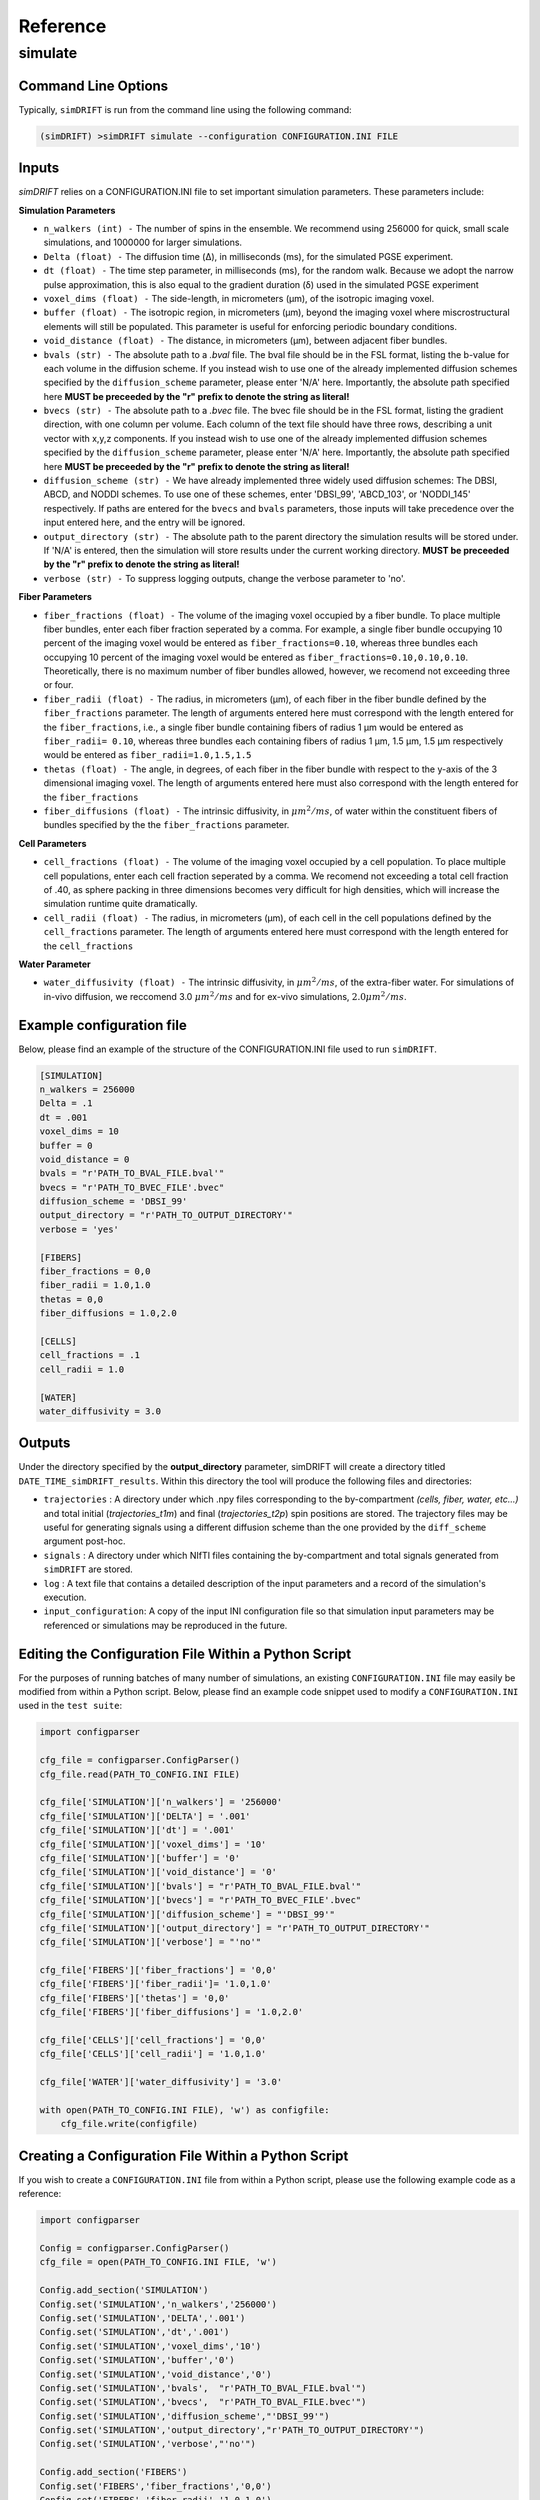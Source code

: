 Reference
=========

simulate
~~~~~~~~~~~

Command Line Options
--------------------
Typically, ``simDRIFT`` is run from the command line using the following command:

.. code-block :: bash

  (simDRIFT) >simDRIFT simulate --configuration CONFIGURATION.INI FILE

Inputs
--------------------
`simDRIFT` relies on a CONFIGURATION.INI file to set important simulation parameters. These parameters include:

**Simulation Parameters**

- ``n_walkers (int) -`` The number of spins in the ensemble. We recommend using 256000 for quick, small scale simulations, and 1000000 for larger simulations. 
- ``Delta (float) -`` The diffusion time (Δ), in milliseconds (ms), for the simulated PGSE experiment. 
- ``dt (float) -`` The time step parameter, in milliseconds (ms), for the random walk. Because we adopt the narrow pulse approximation, this is also equal to the gradient duration (δ) used in the simulated PGSE experiment
- ``voxel_dims (float) -`` The side-length, in micrometers (μm), of the isotropic imaging voxel. 
- ``buffer (float) -`` The isotropic region, in micrometers (μm), beyond the imaging voxel where miscrostructural elements will still be populated. This parameter is useful for enforcing periodic boundary conditions.
- ``void_distance (float) -`` The distance, in micrometers (μm), between adjacent fiber bundles. 
- ``bvals (str) -`` The absolute path to a `.bval` file. The bval file should be in the FSL format, listing the b-value for each volume in the diffusion scheme. If you instead wish to use one of the already implemented diffusion schemes specified by the ``diffusion_scheme`` parameter, please enter 'N/A' here. Importantly, the absolute path specified here **MUST be preceeded by the "r" prefix to denote the string as literal!**
- ``bvecs (str) -`` The absolute path to a `.bvec` file. The bvec file should be in the FSL format, listing the gradient direction, with one column per volume. Each column of the text file should have three rows, describing a unit vector with x,y,z components. If you instead wish to use one of the already implemented diffusion schemes specified by the ``diffusion_scheme`` parameter, please enter 'N/A' here. Importantly, the absolute path specified here  **MUST be preceeded by the "r" prefix to denote the string as literal!**
- ``diffusion_scheme (str) -`` We have already implemented three widely used diffusion schemes: The DBSI, ABCD, and NODDI schemes. To use one of these schemes, enter 'DBSI_99', 'ABCD_103', or 'NODDI_145' respectively. If paths are entered for the ``bvecs`` and ``bvals`` parameters, those inputs will take precedence over the input entered here, and the entry will be ignored.
- ``output_directory (str) -`` The absolute path to the parent directory the simulation results will be stored under. If 'N/A' is entered, then the simulation will store results under the current working directory.  **MUST be preceeded by the "r" prefix to denote the string as literal!**
- ``verbose (str) -`` To suppress logging outputs, change the verbose parameter to 'no'. 

**Fiber Parameters**

- ``fiber_fractions (float) -`` The volume of the imaging voxel occupied by a fiber bundle. To place multiple fiber bundles, enter each fiber fraction seperated by a comma. For example, a single fiber bundle occupying 10 percent of the imaging voxel would be entered as ``fiber_fractions=0.10``, whereas three bundles each occupying 10 percent of the imaging voxel would be entered as ``fiber_fractions=0.10,0.10,0.10``. Theoretically, there is no maximum number of fiber bundles allowed, however, we recomend not exceeding three or four.
- ``fiber_radii (float) -`` The radius, in micrometers (μm), of each fiber in the fiber bundle defined by the ``fiber_fractions`` parameter. The length of arguments entered here must correspond with the length entered for the ``fiber_fractions``, i.e., a single fiber bundle containing fibers of radius 1 μm would be entered as ``fiber_radii= 0.10``, whereas three bundles each containing fibers of radius 1 μm, 1.5 μm, 1.5 μm respectively would be entered as ``fiber_radii=1.0,1.5,1.5`` 
- ``thetas (float) -`` The angle, in degrees, of each fiber in the fiber bundle with respect to the y-axis of the 3 dimensional imaging voxel. The length of arguments entered here must also correspond with the length entered for the ``fiber_fractions``
- ``fiber_diffusions (float) -`` The intrinsic diffusivity, in  :math:`μm^{2}/ms`, of water within the constituent fibers of bundles specified by the the ``fiber_fractions`` parameter. 

**Cell Parameters**

- ``cell_fractions (float) -`` The volume of the imaging voxel occupied by a cell population. To place multiple cell populations, enter each cell fraction seperated by a comma. We recomend not exceeding a total cell fraction of .40, as sphere packing in three dimensions becomes very difficult for high densities, which will increase the simulation runtime quite dramatically.
- ``cell_radii (float) -`` The radius, in micrometers (μm), of each cell in the cell populations defined by the ``cell_fractions`` parameter. The length of arguments entered here must correspond with the length entered for the ``cell_fractions``

**Water Parameter**

- ``water_diffusivity (float) -`` The intrinsic diffusivity, in  :math:`μm^{2}/ms`, of the extra-fiber water. For simulations of in-vivo diffusion, we reccomend 3.0 :math:`μm^{2}/ms` and for ex-vivo simulations, :math:`2.0 μm^{2}/ms`.

Example configuration file
--------------------
Below, please find an example of the structure of the CONFIGURATION.INI file used to run ``simDRIFT``.

.. code-block:: bash
    
    [SIMULATION]
    n_walkers = 256000
    Delta = .1
    dt = .001
    voxel_dims = 10
    buffer = 0
    void_distance = 0
    bvals = "r'PATH_TO_BVAL_FILE.bval'"
    bvecs = "r'PATH_TO_BVEC_FILE'.bvec"
    diffusion_scheme = 'DBSI_99'
    output_directory = "r'PATH_TO_OUTPUT_DIRECTORY'"
    verbose = 'yes'

    [FIBERS]
    fiber_fractions = 0,0
    fiber_radii = 1.0,1.0
    thetas = 0,0
    fiber_diffusions = 1.0,2.0
    
    [CELLS]
    cell_fractions = .1
    cell_radii = 1.0
    
    [WATER]
    water_diffusivity = 3.0


Outputs
--------------------
Under the directory specified by the **output_directory** parameter, simDRIFT will create a directory titled ``DATE_TIME_simDRIFT_results``. Within this directory the tool will produce the following files and directories:

* ``trajectories`` : A directory under which .npy files corresponding to the by-compartment *(cells, fiber, water, etc...)* and total initial (*trajectories_t1m*) and final (*trajectories_t2p*)
  spin positions are stored. The trajectory files may be useful for generating signals using a different diffusion scheme than the one provided 
  by the ``diff_scheme`` argument post-hoc. 

* ``signals`` : A directory under which NIfTI files containing the by-compartment and total signals generated from ``simDRIFT`` are stored. 

* ``log`` : A text file that contains a detailed description of the input parameters and a record of the simulation's execution.

* ``input_configuration``: A copy of the input INI configuration file so that simulation input parameters may be referenced or simulations may be reproduced in the future. 


Editing the Configuration File Within a Python Script
--------------------
For the purposes of running batches of many number of simulations, an existing ``CONFIGURATION.INI`` file may easily be modified from within a Python script. Below, please 
find an example code snippet used to modify a ``CONFIGURATION.INI`` used in the ``test suite``:

.. code-block:: Python

    import configparser

    cfg_file = configparser.ConfigParser()
    cfg_file.read(PATH_TO_CONFIG.INI FILE)

    cfg_file['SIMULATION']['n_walkers'] = '256000'
    cfg_file['SIMULATION']['DELTA'] = '.001'
    cfg_file['SIMULATION']['dt'] = '.001'
    cfg_file['SIMULATION']['voxel_dims'] = '10'
    cfg_file['SIMULATION']['buffer'] = '0'
    cfg_file['SIMULATION']['void_distance'] = '0'
    cfg_file['SIMULATION']['bvals'] = "r'PATH_TO_BVAL_FILE.bval'"
    cfg_file['SIMULATION']['bvecs'] = "r'PATH_TO_BVEC_FILE'.bvec"
    cfg_file['SIMULATION']['diffusion_scheme'] = "'DBSI_99'"
    cfg_file['SIMULATION']['output_directory'] = "r'PATH_TO_OUTPUT_DIRECTORY'"
    cfg_file['SIMULATION']['verbose'] = "'no'"

    cfg_file['FIBERS']['fiber_fractions'] = '0,0'
    cfg_file['FIBERS']['fiber_radii']= '1.0,1.0'
    cfg_file['FIBERS']['thetas'] = '0,0'
    cfg_file['FIBERS']['fiber_diffusions'] = '1.0,2.0'
        
    cfg_file['CELLS']['cell_fractions'] = '0,0'
    cfg_file['CELLS']['cell_radii'] = '1.0,1.0'

    cfg_file['WATER']['water_diffusivity'] = '3.0'

    with open(PATH_TO_CONFIG.INI FILE), 'w') as configfile:
        cfg_file.write(configfile)

Creating a Configuration File Within a Python Script
--------------------
If you wish to create a ``CONFIGURATION.INI`` file from within a Python script, please use the following example code as a reference:

.. code-block:: Python

    import configparser

    Config = configparser.ConfigParser()
    cfg_file = open(PATH_TO_CONFIG.INI FILE, 'w')

    Config.add_section('SIMULATION')
    Config.set('SIMULATION','n_walkers','256000')
    Config.set('SIMULATION','DELTA','.001')
    Config.set('SIMULATION','dt','.001')
    Config.set('SIMULATION','voxel_dims','10')
    Config.set('SIMULATION','buffer','0')
    Config.set('SIMULATION','void_distance','0')
    Config.set('SIMULATION','bvals',  "r'PATH_TO_BVAL_FILE.bval'")
    Config.set('SIMULATION','bvecs',  "r'PATH_TO_BVAL_FILE.bvec'")
    Config.set('SIMULATION','diffusion_scheme',"'DBSI_99'")
    Config.set('SIMULATION','output_directory',"r'PATH_TO_OUTPUT_DIRECTORY'")
    Config.set('SIMULATION','verbose',"'no'")

    Config.add_section('FIBERS')
    Config.set('FIBERS','fiber_fractions','0,0')
    Config.set('FIBERS','fiber_radii','1.0,1.0')
    Config.set('FIBERS','thetas','0,0')
    Config.set('FIBERS','fiber_diffusions','1.0,2.0')
    
    Config.add_section('CELLS')
    Config.set('CELLS','cell_fractions','0,0')
    Config.set('CELLS','cell_radii','1.0,1.0')

    Config.add_section('WATER')
    Config.set('WATER','water_diffusivity','3.0')

    Config.write(cfg_file)





